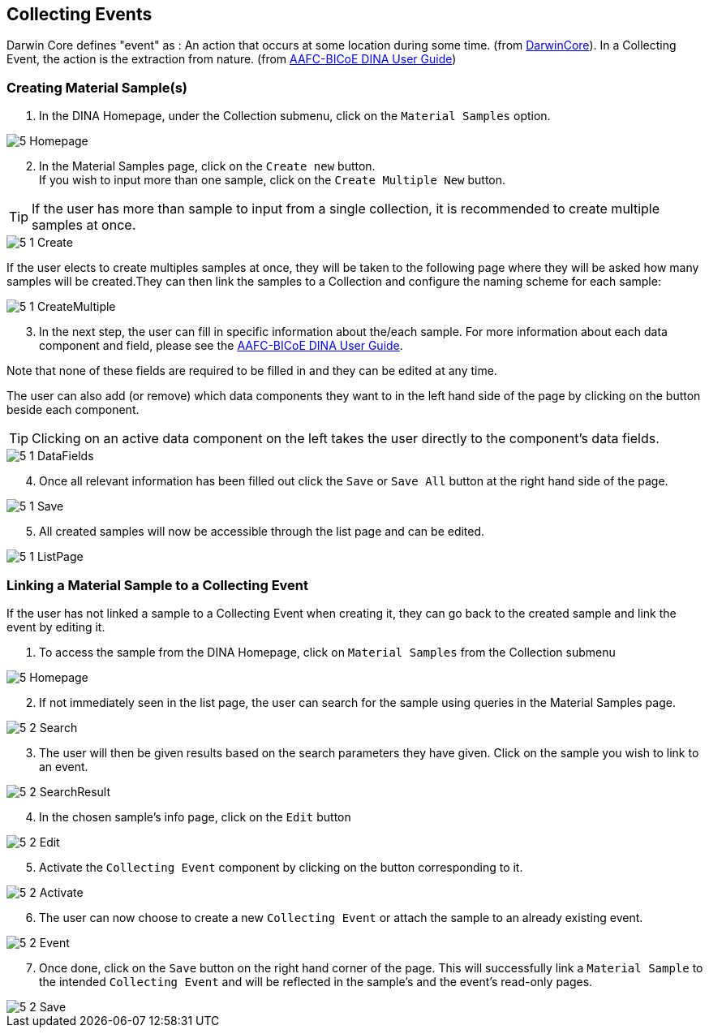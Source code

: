 [id=collectingEvents]
== Collecting Events
Darwin Core defines "event" as : An action that occurs at some location during some time. (from https://dwc.tdwg.org/terms/#event[DarwinCore]). In a Collecting Event, the action is the extraction from nature. (from https://aafc-bicoe.github.io/dina-documentation/[AAFC-BICoE DINA User Guide])

[id=createSample]
=== Creating Material Sample(s)

. In the DINA Homepage, under the Collection submenu, click on the `Material Samples` option.

image::5-Homepage.png[]

[start=2]
. In the Material Samples page, click on the `Create new` button. +
If you wish to input more than one sample, click on the `Create Multiple New` button.

TIP: If the user has more than sample to input from a single collection, it is recommended to create multiple samples at once.

image::5-1-Create.png[]

If the user elects to create multiples samples at once, they will be taken to the following page where they will be asked how many samples will be created.They can then link the samples to a Collection and configure the naming scheme for each sample:

image::5-1-CreateMultiple.png[]

[start=3]
. In the next step, the user can fill in specific information about the/each sample. For more information about each data component and field, please see the https://aafc-bicoe.github.io/dina-documentation/[AAFC-BICoE DINA User Guide].

Note that none of these fields are required to be filled in and they can be edited at any time.

The user can also add (or remove) which data components they want to in the left hand side of the page by clicking on the button beside each component.

TIP: Clicking on an active data component on the left takes the user directly to the component's data fields.

image::5-1-DataFields.png[]

[start=4]
. Once all relevant information has been filled out click the `Save` or `Save All` button at the right hand side of the page.

image::5-1-Save.png[]
[start=5]
. All created samples will now be accessible through the list page and can be edited.

image::5-1-ListPage.png[]

[id=linkSampleToEvent]
=== Linking a Material Sample to a Collecting Event
If the user has not linked a sample to a Collecting Event when creating it, they can go back to the created sample and link the event by editing it.

. To access the sample from the DINA Homepage, click on `Material Samples` from the Collection submenu

image::5-Homepage.png[]

[start=2]
. If not immediately seen in the list page, the user can search for the sample using queries in the Material Samples page.

image::5-2-Search.png[]

[start=3]
. The user will then be given results based on the search parameters they have given. Click on the sample you wish to link to an event.

image::5-2-SearchResult.png[]

[start=4]
. In the chosen sample's info page, click on the `Edit` button

image::5-2-Edit.png[]

[start=5]
. Activate the `Collecting Event` component by clicking on the button corresponding to it.

image::5-2-Activate.png[]

[start=6]
. The user can now choose to create a new `Collecting Event` or attach the sample to an already existing event.

image::5-2-Event.png[]

[start=7]
. Once done, click on the `Save` button on the right hand corner of the page. This will successfully link a `Material Sample` to the intended `Collecting Event` and will be reflected in the sample's and the event's read-only pages.

image::5-2-Save.png[]